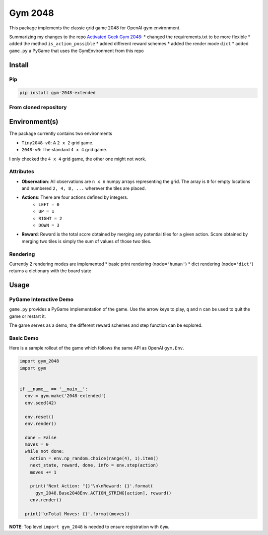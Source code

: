 Gym 2048
=========


.. image:: https://badge.fury.io/py/gym-2048-extended.svg
    :target: https://pypi.org/project/gym-2048-extended/

This package implements the classic grid game 2048
for OpenAI gym environment. 

Summarizing my changes to the repo `Activated Geek Gym 2048 <https://github.com/activatedgeek/gym-2048>`_:
* changed the requirements.txt to be more flexible
* added the method ``is_action_possible``
* added different reward schemes
* added the render mode ``dict``
* added ``game.py`` a PyGame that uses the GymEnvironment from this repo

Install
-------

Pip
^^^

.. code:: shell

    pip install gym-2048-extended

From cloned repository
^^^^^^^^^^^^^^^^^^^^^^

.. code:: shell
    python setup.py install

Environment(s)
--------------

The package currently contains two environments

- ``Tiny2048-v0``: A ``2 x 2`` grid game.
- ``2048-v0``: The standard ``4 x 4`` grid game.

I only checked the ``4 x 4`` grid game, the other one might not work.


Attributes
^^^^^^^^^^^

- **Observation**: All observations are ``n x n`` numpy arrays
  representing the grid. The array is ``0`` for empty locations
  and numbered ``2, 4, 8, ...`` wherever the tiles are placed.

- **Actions**: There are four actions defined by integers.
    - ``LEFT = 0``
    - ``UP = 1``
    - ``RIGHT = 2``
    - ``DOWN = 3``

- **Reward**: Reward is the total score obtained by merging any
  potential tiles for a given action. Score obtained by merging
  two tiles is simply the sum of values of those two tiles.

Rendering
^^^^^^^^^^

Currently 2 rendering modes are implemented
* basic print rendering (``mode='human'``)
* dict rendering (``mode='dict'``) returns a dictionary with the board state

Usage
------

PyGame Interactive Demo
^^^^^^^^^^^^^^^^^^^^^^^

``game.py`` provides a PyGame implementation of the game.
Use the arrow keys to play, ``q`` and ``n`` can be used to quit the game or restart it.

The game serves as a demo, the different reward schemes and step function can be explored.

.. code:: shell
    python gym_2048/game.py



Basic Demo
^^^^^^^^^^

Here is a sample rollout of the game which follows the same API as
OpenAI ``gym.Env``.

.. code:: python

    import gym_2048
    import gym


    if __name__ == '__main__':
      env = gym.make('2048-extended')
      env.seed(42)

      env.reset()
      env.render()

      done = False
      moves = 0
      while not done:
        action = env.np_random.choice(range(4), 1).item()
        next_state, reward, done, info = env.step(action)
        moves += 1

        print('Next Action: "{}"\n\nReward: {}'.format(
          gym_2048.Base2048Env.ACTION_STRING[action], reward))
        env.render()

      print('\nTotal Moves: {}'.format(moves))


**NOTE**: Top level ``import gym_2048`` is needed to ensure registration with
``Gym``.
